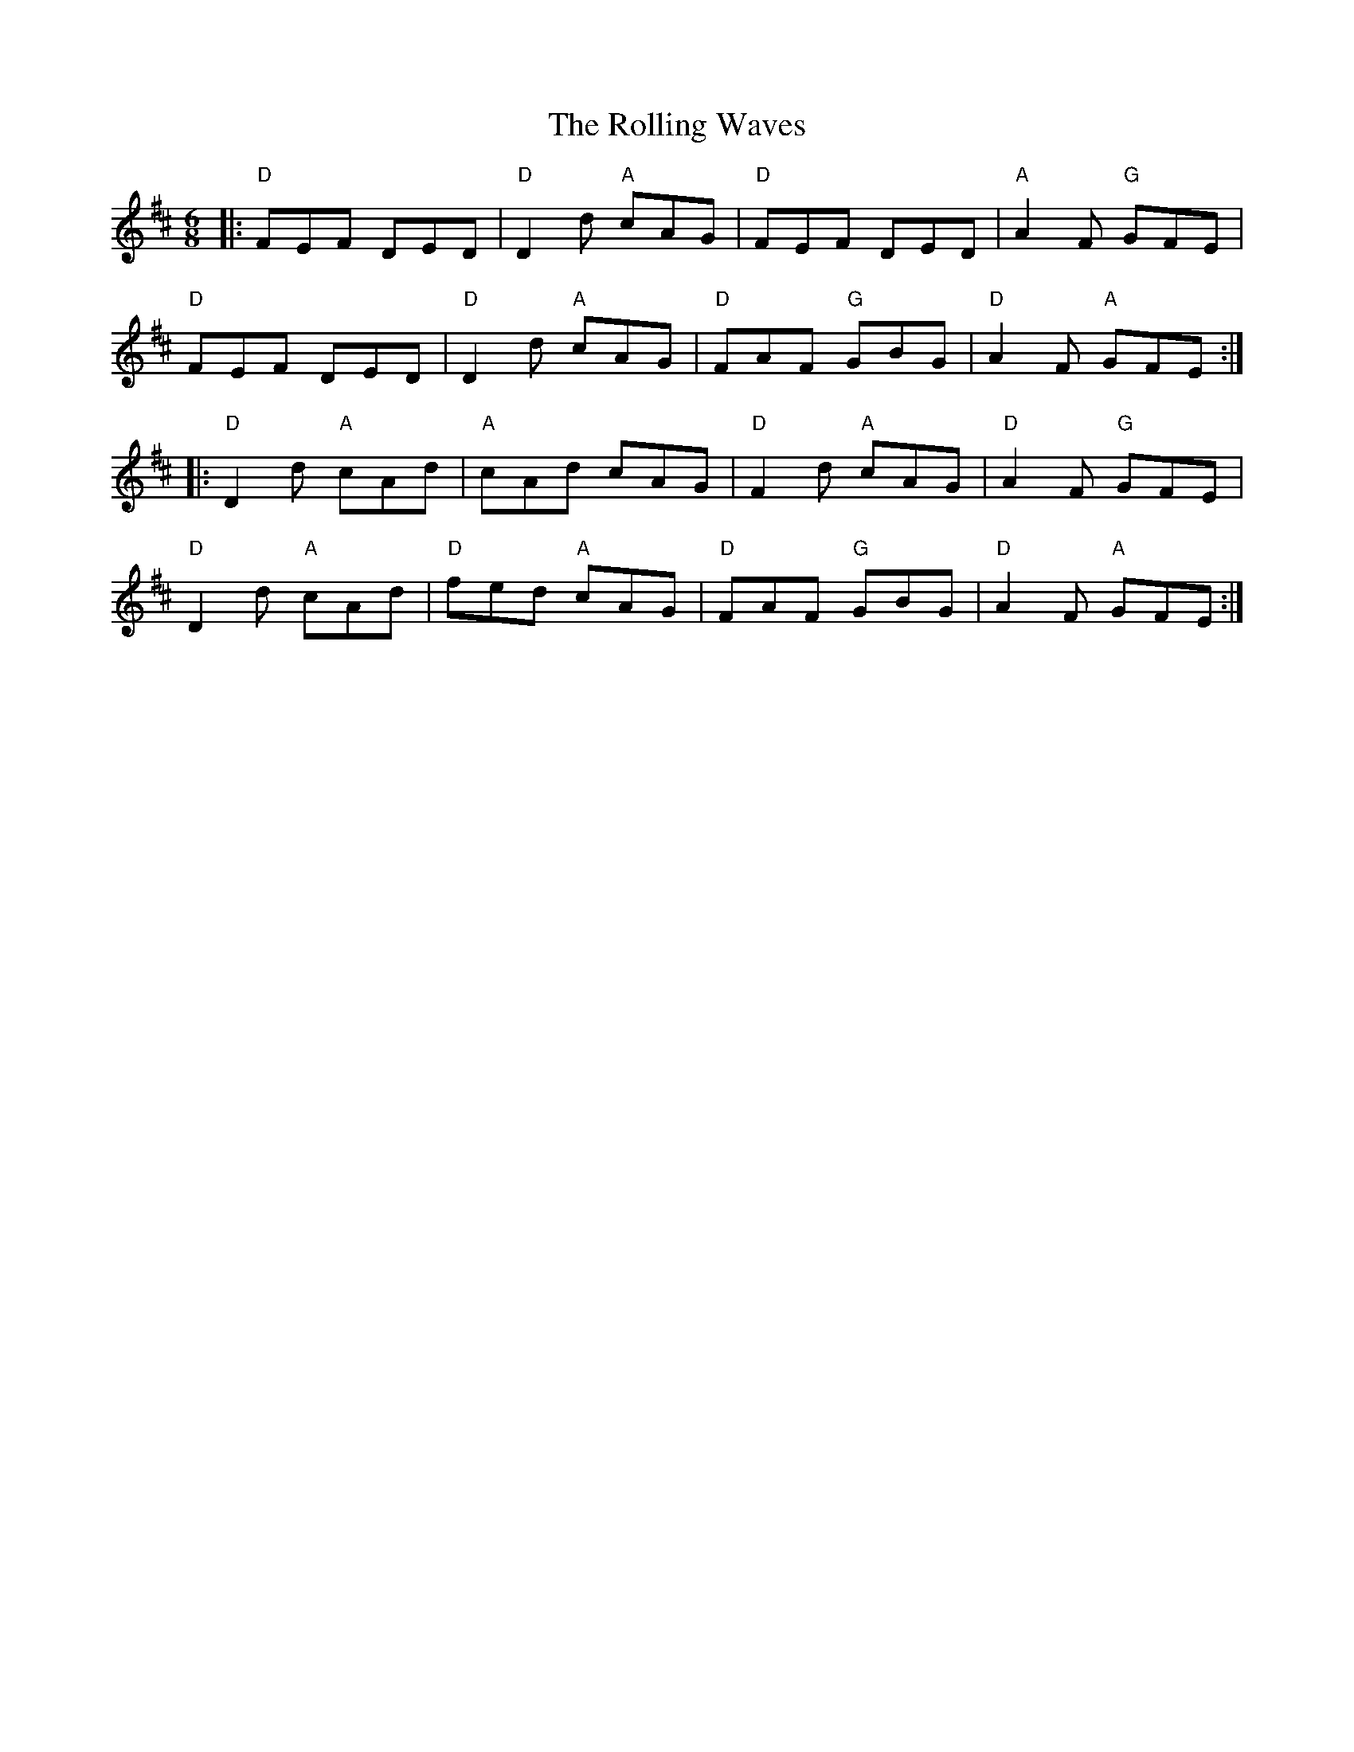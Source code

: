 X: 35124
T: Rolling Waves, The
R: jig
M: 6/8
K: Dmajor
|:"D"FEF DED|"D"D2d "A"cAG|"D"FEF DED|"A"A2F "G"GFE|
"D"FEF DED|"D"D2d "A"cAG|"D"FAF "G"GBG|"D"A2F "A"GFE:|
|:"D"D2d "A"cAd|"A"cAd cAG|"D"F2d "A"cAG|"D"A2F "G"GFE|
"D"D2d "A"cAd|"D"fed "A"cAG|"D"FAF "G"GBG|"D"A2F "A"GFE:|

